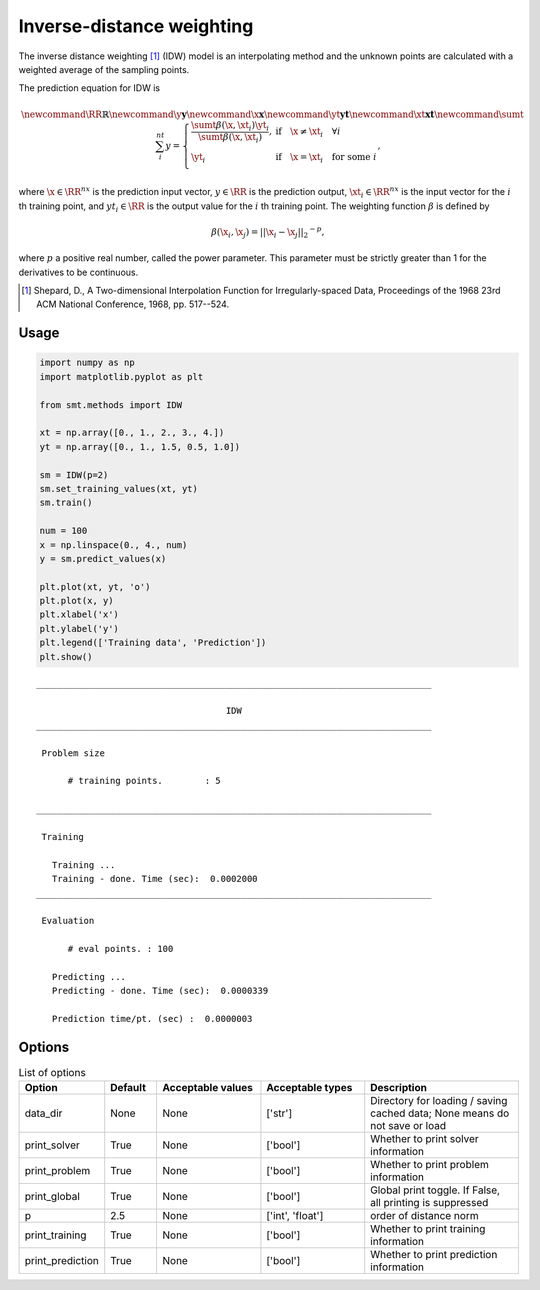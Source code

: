 Inverse-distance weighting
==========================

The inverse distance weighting [1]_ (IDW) model is an interpolating method
and the unknown points are calculated with a weighted average of the sampling points.

The prediction equation for IDW is

.. math ::

  \newcommand\RR{\mathbb{R}}
  \newcommand\y{\mathbf{y}}
  \newcommand\x{\mathbf{x}}
  \newcommand\yt{\mathbf{yt}}
  \newcommand\xt{\mathbf{xt}}
  \newcommand\sumt{\sum_i^{nt}}
  y =
  \left\{
  \begin{array}{ll}
    \frac{\sumt \beta(\x, \xt_i) \yt_i}{\sumt \beta(\x, \xt_i)},
    & \text{if} \quad \x \neq \xt_i \quad \forall i\\
    \yt_i
    & \text{if} \quad \x = \xt_i \quad \text{for some} \; i\\
  \end{array}
  \right. ,

where
:math:`\x \in \RR^{nx}` is the prediction input vector,
:math:`y \in \RR` is the prediction output,
:math:`\xt_i \in \RR^{nx}` is the input vector for the :math:`i` th training point,
and
:math:`yt_i \in \RR` is the output value for the :math:`i` th training point.
The weighting function :math:`\beta` is defined by

.. math ::

  \beta( \x_i , \x_j ) = || \x_i - \x_j ||_2 ^ {-p} ,

where :math:`p` a positive real number, called the power parameter.
This parameter must be strictly greater than 1 for the derivatives to be continuous.

.. [1] Shepard, D., A Two-dimensional Interpolation Function for Irregularly-spaced Data, Proceedings of the 1968 23rd ACM National Conference, 1968, pp. 517--524.

Usage
-----

.. code-block:: python

  import numpy as np
  import matplotlib.pyplot as plt
  
  from smt.methods import IDW
  
  xt = np.array([0., 1., 2., 3., 4.])
  yt = np.array([0., 1., 1.5, 0.5, 1.0])
  
  sm = IDW(p=2)
  sm.set_training_values(xt, yt)
  sm.train()
  
  num = 100
  x = np.linspace(0., 4., num)
  y = sm.predict_values(x)
  
  plt.plot(xt, yt, 'o')
  plt.plot(x, y)
  plt.xlabel('x')
  plt.ylabel('y')
  plt.legend(['Training data', 'Prediction'])
  plt.show()
  
::

  ___________________________________________________________________________
     
                                      IDW
  ___________________________________________________________________________
     
   Problem size
     
        # training points.        : 5
     
  ___________________________________________________________________________
     
   Training
     
     Training ...
     Training - done. Time (sec):  0.0002000
  ___________________________________________________________________________
     
   Evaluation
     
        # eval points. : 100
     
     Predicting ...
     Predicting - done. Time (sec):  0.0000339
     
     Prediction time/pt. (sec) :  0.0000003
     
  
.. figure:: idw.png
  :scale: 80 %
  :align: center

Options
-------

.. list-table:: List of options
  :header-rows: 1
  :widths: 15, 10, 20, 20, 30
  :stub-columns: 0

  *  -  Option
     -  Default
     -  Acceptable values
     -  Acceptable types
     -  Description
  *  -  data_dir
     -  None
     -  None
     -  ['str']
     -  Directory for loading / saving cached data; None means do not save or load
  *  -  print_solver
     -  True
     -  None
     -  ['bool']
     -  Whether to print solver information
  *  -  print_problem
     -  True
     -  None
     -  ['bool']
     -  Whether to print problem information
  *  -  print_global
     -  True
     -  None
     -  ['bool']
     -  Global print toggle. If False, all printing is suppressed
  *  -  p
     -  2.5
     -  None
     -  ['int', 'float']
     -  order of distance norm
  *  -  print_training
     -  True
     -  None
     -  ['bool']
     -  Whether to print training information
  *  -  print_prediction
     -  True
     -  None
     -  ['bool']
     -  Whether to print prediction information
